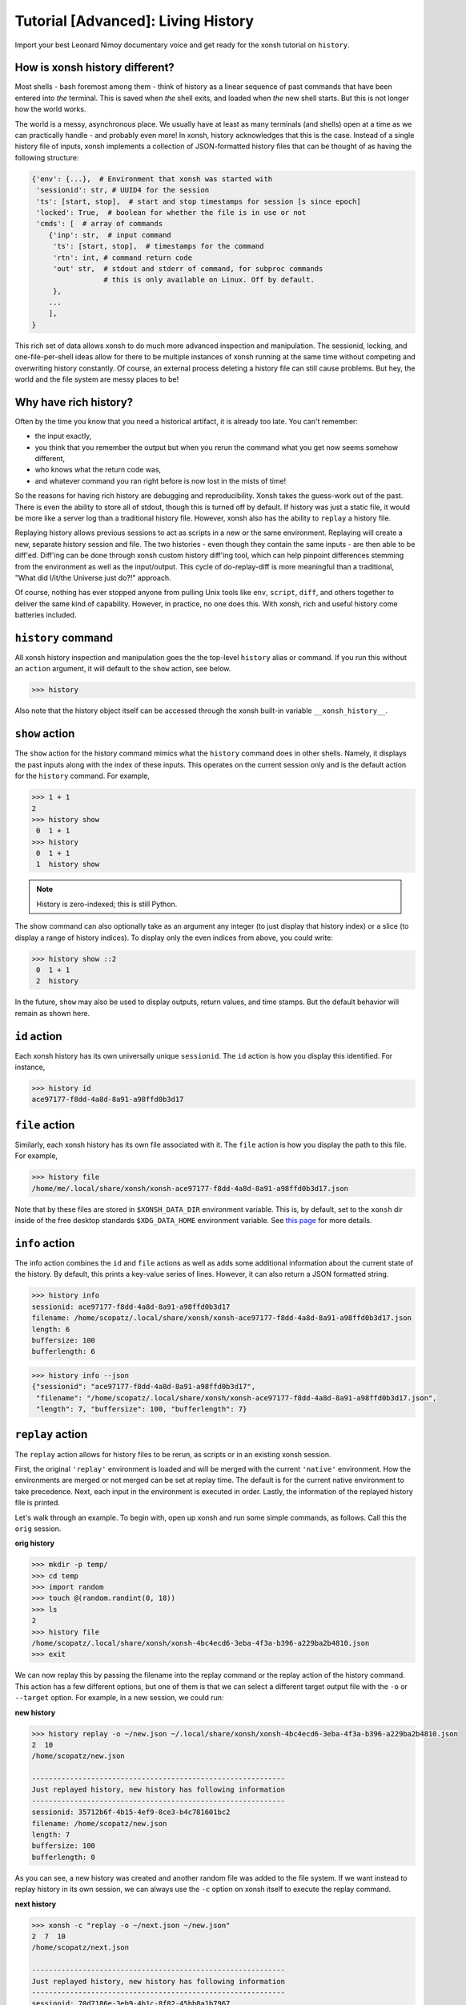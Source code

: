 .. _tutorial_hist:

************************************
Tutorial [Advanced]: Living History
************************************
Import your best Leonard Nimoy documentary voice and get ready for the xonsh tutorial 
on ``history``.

How is xonsh history different?
================================
Most shells - bash foremost among them - think of history as a linear sequence of 
past commands that have been entered into *the* terminal. This is saved when *the*
shell exits, and loaded when *the* new shell starts. But this is not longer
how the world works.

The world is a messy, asynchronous place. We usually have at least as many terminals 
(and shells) open at a time as we can practically handle - and probably even more!
In xonsh, history acknowledges that this is the case. Instead of a single history 
file of inputs, xonsh implements a collection of JSON-formatted history files that
can be thought of as having the following structure:

.. code-block:: python

    {'env': {...},  # Environment that xonsh was started with
     'sessionid': str, # UUID4 for the session
     'ts': [start, stop],  # start and stop timestamps for session [s since epoch]
     'locked': True,  # boolean for whether the file is in use or not
     'cmds': [  # array of commands
        {'inp': str,  # input command
         'ts': [start, stop],  # timestamps for the command
         'rtn': int, # command return code
         'out' str,  # stdout and stderr of command, for subproc commands 
                     # this is only available on Linux. Off by default.
         }, 
        ...
        ],
    }

This rich set of data allows xonsh to do much more advanced inspection and manipulation.
The sessionid, locking, and one-file-per-shell ideas allow for there to be multiple
instances of xonsh running at the same time without competing and overwriting 
history constantly. Of course, an external process deleting a history file can still 
cause problems. But hey, the world and the file system are messy places to be!


Why have rich history?
=======================
Often by the time you know that you need a historical artifact, it is already too
late. You can't remember: 

* the input exactly, 
* you think that you remember the output but when you rerun the command what you get 
  now seems somehow different, 
* who knows what the return code was, 
* and whatever command you ran right before is now lost in the mists of time!

So the reasons for having rich history are debugging and reproducibility. Xonsh takes the
guess-work out of the past. There is even the ability to store all of stdout, though this 
is turned off by default.
If history was just a static file, it would be more like a server log than a traditional
history file.  However, xonsh also has the ability to ``replay`` a history file. 

Replaying history allows previous sessions to act as scripts in a new or the same environment.
Replaying will create a new, separate history session and file. The two histories - even though
they contain the same inputs - are then able to be diff'ed. Diff'ing can be done through 
xonsh custom history diff'ing tool, which can help pinpoint differences stemming from the 
environment as well as the input/output.  This cycle of do-replay-diff is more meaningful than
a traditional, "What did I/it/the Universe just do?!" approach.

Of course, nothing has ever stopped anyone from pulling Unix tools like ``env``, ``script``, 
``diff``, and others together to deliver the same kind of capability. However, in practice, 
no one does this. With xonsh, rich and useful history come batteries included.

``history`` command
====================
All xonsh history inspection and manipulation goes the the top-level ``history`` alias or 
command.  If you run this without an ``action`` argument, it will default to the ``show``
action, see below.

.. code-block:: xonshcon

    >>> history

Also note that the history object itself can be accessed through the xonsh built-in variable
``__xonsh_history__``.


``show`` action
================
The ``show`` action for the history command mimics what the ``history`` command does
in other shells.  Namely, it displays the past inputs along with the index of these 
inputs. This operates on the current session only and is the default action for 
the ``history`` command. For example,

.. code-block:: xonshcon

    >>> 1 + 1
    2
    >>> history show
     0  1 + 1
    >>> history 
     0  1 + 1
     1  history show


.. note:: History is zero-indexed; this is still Python.

The show command can also optionally take as an argument any integer (to just display
that history index) or a slice (to display a range of history indices). To display 
only the even indices from above, you could write:

.. code-block:: xonshcon

    >>> history show ::2
     0  1 + 1
     2  history 

In the future, ``show`` may also be used to display outputs, return values, and time stamps.
But the default behavior will remain as shown here.

``id`` action
================
Each xonsh history has its own universally unique ``sessionid``. The ``id`` action is how you 
display this identified. For instance, 

.. code-block:: xonshcon

    >>> history id
    ace97177-f8dd-4a8d-8a91-a98ffd0b3d17

``file`` action
================
Similarly, each xonsh history has its own file associated with it. The ``file`` action is 
how you display the path to this file. For example, 

.. code-block:: xonshcon

    >>> history file
    /home/me/.local/share/xonsh/xonsh-ace97177-f8dd-4a8d-8a91-a98ffd0b3d17.json

Note that by these files are stored in ``$XONSH_DATA_DIR`` environment variable. This 
is, by default, set to the ``xonsh`` dir inside of the free desktop standards 
``$XDG_DATA_HOME`` environment variable. See 
`this page <http://standards.freedesktop.org/basedir-spec/latest/ar01s03.html>`_ for
more details.

``info`` action
===============
The info action combines the ``id`` and ``file`` actions as well as adds some additional
information about the current state of the history. By default, this prints a key-value
series of lines. However, it can also return a JSON formatted string.

.. code-block:: xonshcon

    >>> history info
    sessionid: ace97177-f8dd-4a8d-8a91-a98ffd0b3d17
    filename: /home/scopatz/.local/share/xonsh/xonsh-ace97177-f8dd-4a8d-8a91-a98ffd0b3d17.json
    length: 6
    buffersize: 100
    bufferlength: 6

.. code-block:: xonshcon

    >>> history info --json
    {"sessionid": "ace97177-f8dd-4a8d-8a91-a98ffd0b3d17", 
     "filename": "/home/scopatz/.local/share/xonsh/xonsh-ace97177-f8dd-4a8d-8a91-a98ffd0b3d17.json", 
     "length": 7, "buffersize": 100, "bufferlength": 7}

``replay`` action
==================
The ``replay`` action allows for history files to be rerun, as scripts or in an existing xonsh 
session.

First, the original ``'replay'`` environment is loaded and will be merged with the current ``'native'`` 
environment. How the environments are merged or not merged can be set at replay time. The default is for 
the current native environment to take precedence. Next, each input in the environment is executed in order. 
Lastly, the information of the replayed history file is printed.

Let's walk through an example. To begin with, open up xonsh and run some simple commands, as follows.
Call this the ``orig`` session.

**orig history**

.. code-block:: xonshcon

    >>> mkdir -p temp/
    >>> cd temp
    >>> import random
    >>> touch @(random.randint(0, 18))
    >>> ls
    2
    >>> history file
    /home/scopatz/.local/share/xonsh/xonsh-4bc4ecd6-3eba-4f3a-b396-a229ba2b4810.json
    >>> exit

We can now replay this by passing the filename into the replay command or the replay action 
of the history command. This action has a few different options, but one of them is that 
we can select a different target output file with the ``-o`` or ``--target`` option. 
For example, in a new session, we could run:

**new history**

.. code-block:: xonshcon

    >>> history replay -o ~/new.json ~/.local/share/xonsh/xonsh-4bc4ecd6-3eba-4f3a-b396-a229ba2b4810.json
    2  10
    /home/scopatz/new.json

    ------------------------------------------------------------
    Just replayed history, new history has following information
    ------------------------------------------------------------
    sessionid: 35712b6f-4b15-4ef9-8ce3-b4c781601bc2
    filename: /home/scopatz/new.json
    length: 7
    buffersize: 100
    bufferlength: 0

As you can see, a new history was created and another random file was added to the file system.
If we want instead to replay history in its own session, we can always use the ``-c`` option on 
xonsh itself to execute the replay command.

**next history**

.. code-block:: xonshcon

    >>> xonsh -c "replay -o ~/next.json ~/new.json"
    2  7  10
    /home/scopatz/next.json

    ------------------------------------------------------------
    Just replayed history, new history has following information
    ------------------------------------------------------------
    sessionid: 70d7186e-3eb9-4b1c-8f82-45bb8a1b7967
    filename: /home/scopatz/next.json
    length: 7
    buffersize: 100
    bufferlength: 0


Currently history does not handle alias storage and reloading, but such a feature may be coming in 
the future.

``diff`` action
===============
Between any two history files, we can run the ``diff`` action. This does more that a simple line
diff that you might generate with the unix ``diff`` command. (If you want a line diff, just 
use the unix command!) Instead this takes advantage of the fact that we know we have xonsh 
history files to do a more sophisticated diff on the environment, input, output (if available), 
and return values.  Of course, the histories inputs should be 'sufficiently similar' if the diff 
is to be meaningful. However, they don't need to be exactly the same.

The diff action has one major option, ``-v`` or ``--verbose``. This basically says whether the 
diff should go into as much detail as possible or only pick out the relevant pieces. Diffing
the new and next examples from the replay action, we see the diff looks like:

.. code-block:: xonshcon

    >>> history diff ~/new.json ~/next.json 
    --- /home/scopatz/new.json (35712b6f-4b15-4ef9-8ce3-b4c781601bc2) [unlocked] 
    started: 2015-08-27 15:13:44.873869 stopped: 2015-08-27 15:13:44.918903 runtime: 0:00:00.045034
    +++ /home/scopatz/next.json (70d7186e-3eb9-4b1c-8f82-45bb8a1b7967) [unlocked] 
    started: 2015-08-27 15:15:09.423932 stopped: 2015-08-27 15:15:09.619098 runtime: 0:00:00.195166

    Environment
    -----------
    'PATH' is in both, but differs
    - /home/scopatz/.local/bin:/home/scopatz/sandbox/bin:/home/scopatz/miniconda3/bin:/usr/local/sbin:/usr/local/bin:/usr/sbin:/usr/bin:/sbin:/bin:/usr/games:/usr/local/games:/home/scopatz/origen22/code/
    + /home/scopatz/.local/bin:/home/scopatz/sandbox/bin:/home/scopatz/miniconda3/bin:/home/scopatz/.local/bin:/home/scopatz/sandbox/bin:/home/scopatz/miniconda3/bin:/usr/local/sbin:/usr/local/bin:/usr/sbin:/usr/bin:/sbin:/bin:/usr/games:/usr/local/games:/home/scopatz/origen22/code/:/home/scopatz/origen22/code/

    'SHLVL' is in both, but differs
    - 2
    + 3

    'XONSH_INTERACTIVE' is in both, but differs
    - True
    + False

    These vars are only in 70d7186e-3eb9-4b1c-8f82-45bb8a1b7967: {'OLDPWD'}

    Commands
    --------
    cmd #4 in 35712b6f-4b15-4ef9-8ce3-b4c781601bc2 input is the same as 
    cmd #4 in 70d7186e-3eb9-4b1c-8f82-45bb8a1b7967, but output differs:
    Outputs differ
    - 2  10
    + 2  7  10

    cmd #5 in 35712b6f-4b15-4ef9-8ce3-b4c781601bc2 input is the same as 
    cmd #5 in 70d7186e-3eb9-4b1c-8f82-45bb8a1b7967, but output differs:
    Outputs differ
    - /home/scopatz/new.json
    + /home/scopatz/next.json

As can be seen, the diff has three sections.  

1. **The header** describes the meta-information about the histories, such as 
   their file names, sessionids, and time stamps.
2. **The environment** section describes the differences in the environment 
   when the histories were started or replayed.
3. **The commands** list this differences in the command themselves. 

For the commands, the input sequences are diff'd first, prior to the outputs
being compared. In a terminal, this will appear in color, with the first history
in red and the second one in green.

``gc`` action
===============
Last, but certainly not least, the ``gc`` action is a manual hook into executing
history garbage control. Since history has the potential for a lot of information
to be stored, it is necessary to be able to clean out the cache every once in a 
while.  

Garbage control is launched automatically for every xonsh thread, but runs in the 
a background thread. The garbage collector only operates on unlocked history files.
The action here allows you to manually start a new garbage collector, possibly with 
different criteria. 

Normally, the garbage collector uses the environment variable ``$XONSH_HISTORY_SIZE``
to determine the size and units of what should be allowed to remain on disk. By default, 
this is ``(8128, 'commands')``. This variable is usually a tuple or list of a
number and a string, as seen here.  However, you can also use a string with the same 
information, e.g. ``'8128 commands'``.  On the command line, though, you just pass in
two arguments to the ``--size`` option, a la ``--size 8128 commands``.

The garbage collector accepts four canonical units:

1. ``'commands'`` is for limiting the number of past commands executed in the 
    history files, 
2. ``'files'`` is for specifying the total number of history files to keep, 
3. ``'s'`` is for the number of seconds in the past that are allowed - which 
   is effectively a timeout of the history files, and 
4. ``'b'`` is for the number of bytes that are allowed on the file system
   for all history files to collectively consume.

However, other units, aliases, and appropriate conversion functions have been implemented.
This makes it easier to garbage collect based on human-friendly values. 

**GC Aliases:**

.. code-block:: python

    {'commands': ['', 'c', 'cmd', 'cmds', 'command'],
     'files': ['f'], 
     's': ['sec', 'second', 'seconds', 'm', 'min', 'mins', 'h', 'hr', 'hour', 'hours',
           'd', 'day', 'days', 'mon', 'month', 'months', 'y', 'yr', 'yrs', 'year', 'years'],
     'b': ['byte', 'bytes', 'kb', 'kilobyte', 'kilobytes', 'mb', 'meg', 'megs', 'megabyte',
           'megabytes', 'gb', 'gig', 'gigs', 'gigabyte', 'gigabytes', 'tb', 'terabyte', 
           'terabytes']
     }

So all said and done, if you wanted to remove all history files older than a month, 
you could run the following command:

.. code-block:: xonshcon

    >>> history gc --size 1 month

Exciting Technical Detail: Lazy JSON
=====================================
So now you know how to inspect, run, and remove history. But what *is* a history file exactly?
While xonsh history files are JSON formatted, and they do have the structure indicated at the 
top of the page, that isn't their top-level structure.  If you open one up, you'll see a bunch 
of hocus pocus before you get to anything real.  

Xonsh has implemented a generic indexing system (sizes, offsets, etc)for JSON files that lives 
inside of the file that it indexes.  This is known as ``LazyJSON`` because it allows us to 
only read in the parts of a file that we need. For example, for replaying we only need to 
grab the input fields and so that helps us on I/O. For garbage collecting based on the number 
of commands, we can get this information from the index and don't need to read in any of the 
original data.

The best part about this is that it is totally generic. Feel free to use ``xonsh.lazyjson``
yourself for things other than xonsh history! Of course, if you want to read in xonsh history,
you should probably use the module.


Exciting Technical Detail: Teeing and Pseudo Terminals
========================================================
Xonsh is able to capture all stdout and stderr transparently and responsively. For aliases,
Python code, or xonsh code, this isn't a big deal. It is easy to redirect information 
flowing through ``sys.stdout`` and ``sys.stderr``.  For subprocess commands, this is 
considerably harder. (Subprocess stdout capturing is currently skipped on Windows, though
is theoretically possible.)

To be able to tee stdout and stderr and still have the terminal responsive, xonsh implements 
its own teeing pseudo-terminal on top of the Python standard library ``pty`` module. You 
can find this class in the ``xonsh.teepty`` module. Like with lazy JSON, this is independent
from other parts of xonsh and can be used on its own.  If you find this useful in other areas, 
please let us know!

Fun ideas for history data
==========================
Now that we have all of this history data, it seems like what we have here is just the tip 
of the iceberg! Here are some hopefully fun ideas that I think would be great to see 
implemented:

* Basic statistic reports about command usage, timing, etc.,
* Global statistics by collecting anonymized histories from many people,
* MCMC-based tab-completer for inputs,
* and many more!

Let us know if you'd be interested in working on any of these, inside or outside of xonsh.
